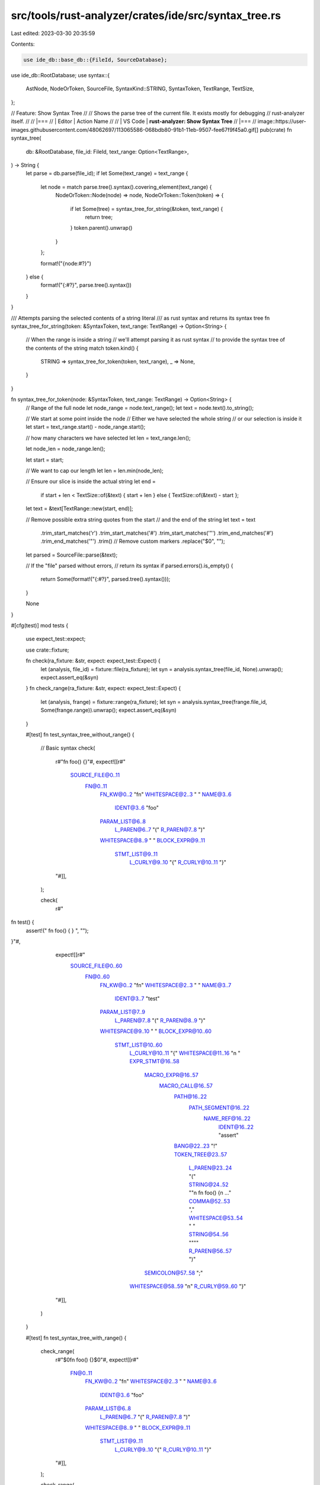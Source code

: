src/tools/rust-analyzer/crates/ide/src/syntax_tree.rs
=====================================================

Last edited: 2023-03-30 20:35:59

Contents:

.. code-block:: rs

    use ide_db::base_db::{FileId, SourceDatabase};
use ide_db::RootDatabase;
use syntax::{
    AstNode, NodeOrToken, SourceFile, SyntaxKind::STRING, SyntaxToken, TextRange, TextSize,
};

// Feature: Show Syntax Tree
//
// Shows the parse tree of the current file. It exists mostly for debugging
// rust-analyzer itself.
//
// |===
// | Editor  | Action Name
//
// | VS Code | **rust-analyzer: Show Syntax Tree**
// |===
// image::https://user-images.githubusercontent.com/48062697/113065586-068bdb80-91b1-11eb-9507-fee67f9f45a0.gif[]
pub(crate) fn syntax_tree(
    db: &RootDatabase,
    file_id: FileId,
    text_range: Option<TextRange>,
) -> String {
    let parse = db.parse(file_id);
    if let Some(text_range) = text_range {
        let node = match parse.tree().syntax().covering_element(text_range) {
            NodeOrToken::Node(node) => node,
            NodeOrToken::Token(token) => {
                if let Some(tree) = syntax_tree_for_string(&token, text_range) {
                    return tree;
                }
                token.parent().unwrap()
            }
        };

        format!("{node:#?}")
    } else {
        format!("{:#?}", parse.tree().syntax())
    }
}

/// Attempts parsing the selected contents of a string literal
/// as rust syntax and returns its syntax tree
fn syntax_tree_for_string(token: &SyntaxToken, text_range: TextRange) -> Option<String> {
    // When the range is inside a string
    // we'll attempt parsing it as rust syntax
    // to provide the syntax tree of the contents of the string
    match token.kind() {
        STRING => syntax_tree_for_token(token, text_range),
        _ => None,
    }
}

fn syntax_tree_for_token(node: &SyntaxToken, text_range: TextRange) -> Option<String> {
    // Range of the full node
    let node_range = node.text_range();
    let text = node.text().to_string();

    // We start at some point inside the node
    // Either we have selected the whole string
    // or our selection is inside it
    let start = text_range.start() - node_range.start();

    // how many characters we have selected
    let len = text_range.len();

    let node_len = node_range.len();

    let start = start;

    // We want to cap our length
    let len = len.min(node_len);

    // Ensure our slice is inside the actual string
    let end =
        if start + len < TextSize::of(&text) { start + len } else { TextSize::of(&text) - start };

    let text = &text[TextRange::new(start, end)];

    // Remove possible extra string quotes from the start
    // and the end of the string
    let text = text
        .trim_start_matches('r')
        .trim_start_matches('#')
        .trim_start_matches('"')
        .trim_end_matches('#')
        .trim_end_matches('"')
        .trim()
        // Remove custom markers
        .replace("$0", "");

    let parsed = SourceFile::parse(&text);

    // If the "file" parsed without errors,
    // return its syntax
    if parsed.errors().is_empty() {
        return Some(format!("{:#?}", parsed.tree().syntax()));
    }

    None
}

#[cfg(test)]
mod tests {
    use expect_test::expect;

    use crate::fixture;

    fn check(ra_fixture: &str, expect: expect_test::Expect) {
        let (analysis, file_id) = fixture::file(ra_fixture);
        let syn = analysis.syntax_tree(file_id, None).unwrap();
        expect.assert_eq(&syn)
    }
    fn check_range(ra_fixture: &str, expect: expect_test::Expect) {
        let (analysis, frange) = fixture::range(ra_fixture);
        let syn = analysis.syntax_tree(frange.file_id, Some(frange.range)).unwrap();
        expect.assert_eq(&syn)
    }

    #[test]
    fn test_syntax_tree_without_range() {
        // Basic syntax
        check(
            r#"fn foo() {}"#,
            expect![[r#"
                SOURCE_FILE@0..11
                  FN@0..11
                    FN_KW@0..2 "fn"
                    WHITESPACE@2..3 " "
                    NAME@3..6
                      IDENT@3..6 "foo"
                    PARAM_LIST@6..8
                      L_PAREN@6..7 "("
                      R_PAREN@7..8 ")"
                    WHITESPACE@8..9 " "
                    BLOCK_EXPR@9..11
                      STMT_LIST@9..11
                        L_CURLY@9..10 "{"
                        R_CURLY@10..11 "}"
            "#]],
        );

        check(
            r#"
fn test() {
    assert!("
    fn foo() {
    }
    ", "");
}"#,
            expect![[r#"
                SOURCE_FILE@0..60
                  FN@0..60
                    FN_KW@0..2 "fn"
                    WHITESPACE@2..3 " "
                    NAME@3..7
                      IDENT@3..7 "test"
                    PARAM_LIST@7..9
                      L_PAREN@7..8 "("
                      R_PAREN@8..9 ")"
                    WHITESPACE@9..10 " "
                    BLOCK_EXPR@10..60
                      STMT_LIST@10..60
                        L_CURLY@10..11 "{"
                        WHITESPACE@11..16 "\n    "
                        EXPR_STMT@16..58
                          MACRO_EXPR@16..57
                            MACRO_CALL@16..57
                              PATH@16..22
                                PATH_SEGMENT@16..22
                                  NAME_REF@16..22
                                    IDENT@16..22 "assert"
                              BANG@22..23 "!"
                              TOKEN_TREE@23..57
                                L_PAREN@23..24 "("
                                STRING@24..52 "\"\n    fn foo() {\n     ..."
                                COMMA@52..53 ","
                                WHITESPACE@53..54 " "
                                STRING@54..56 "\"\""
                                R_PAREN@56..57 ")"
                          SEMICOLON@57..58 ";"
                        WHITESPACE@58..59 "\n"
                        R_CURLY@59..60 "}"
            "#]],
        )
    }

    #[test]
    fn test_syntax_tree_with_range() {
        check_range(
            r#"$0fn foo() {}$0"#,
            expect![[r#"
                FN@0..11
                  FN_KW@0..2 "fn"
                  WHITESPACE@2..3 " "
                  NAME@3..6
                    IDENT@3..6 "foo"
                  PARAM_LIST@6..8
                    L_PAREN@6..7 "("
                    R_PAREN@7..8 ")"
                  WHITESPACE@8..9 " "
                  BLOCK_EXPR@9..11
                    STMT_LIST@9..11
                      L_CURLY@9..10 "{"
                      R_CURLY@10..11 "}"
            "#]],
        );

        check_range(
            r#"
fn test() {
    $0assert!("
    fn foo() {
    }
    ", "");$0
}"#,
            expect![[r#"
                EXPR_STMT@16..58
                  MACRO_EXPR@16..57
                    MACRO_CALL@16..57
                      PATH@16..22
                        PATH_SEGMENT@16..22
                          NAME_REF@16..22
                            IDENT@16..22 "assert"
                      BANG@22..23 "!"
                      TOKEN_TREE@23..57
                        L_PAREN@23..24 "("
                        STRING@24..52 "\"\n    fn foo() {\n     ..."
                        COMMA@52..53 ","
                        WHITESPACE@53..54 " "
                        STRING@54..56 "\"\""
                        R_PAREN@56..57 ")"
                  SEMICOLON@57..58 ";"
            "#]],
        );
    }

    #[test]
    fn test_syntax_tree_inside_string() {
        check_range(
            r#"fn test() {
    assert!("
$0fn foo() {
}$0
fn bar() {
}
    ", "");
}"#,
            expect![[r#"
                SOURCE_FILE@0..12
                  FN@0..12
                    FN_KW@0..2 "fn"
                    WHITESPACE@2..3 " "
                    NAME@3..6
                      IDENT@3..6 "foo"
                    PARAM_LIST@6..8
                      L_PAREN@6..7 "("
                      R_PAREN@7..8 ")"
                    WHITESPACE@8..9 " "
                    BLOCK_EXPR@9..12
                      STMT_LIST@9..12
                        L_CURLY@9..10 "{"
                        WHITESPACE@10..11 "\n"
                        R_CURLY@11..12 "}"
            "#]],
        );

        // With a raw string
        check_range(
            r###"fn test() {
    assert!(r#"
$0fn foo() {
}$0
fn bar() {
}
    "#, "");
}"###,
            expect![[r#"
                SOURCE_FILE@0..12
                  FN@0..12
                    FN_KW@0..2 "fn"
                    WHITESPACE@2..3 " "
                    NAME@3..6
                      IDENT@3..6 "foo"
                    PARAM_LIST@6..8
                      L_PAREN@6..7 "("
                      R_PAREN@7..8 ")"
                    WHITESPACE@8..9 " "
                    BLOCK_EXPR@9..12
                      STMT_LIST@9..12
                        L_CURLY@9..10 "{"
                        WHITESPACE@10..11 "\n"
                        R_CURLY@11..12 "}"
            "#]],
        );

        // With a raw string
        check_range(
            r###"fn test() {
    assert!(r$0#"
fn foo() {
}
fn bar() {
}"$0#, "");
}"###,
            expect![[r#"
                SOURCE_FILE@0..25
                  FN@0..12
                    FN_KW@0..2 "fn"
                    WHITESPACE@2..3 " "
                    NAME@3..6
                      IDENT@3..6 "foo"
                    PARAM_LIST@6..8
                      L_PAREN@6..7 "("
                      R_PAREN@7..8 ")"
                    WHITESPACE@8..9 " "
                    BLOCK_EXPR@9..12
                      STMT_LIST@9..12
                        L_CURLY@9..10 "{"
                        WHITESPACE@10..11 "\n"
                        R_CURLY@11..12 "}"
                  WHITESPACE@12..13 "\n"
                  FN@13..25
                    FN_KW@13..15 "fn"
                    WHITESPACE@15..16 " "
                    NAME@16..19
                      IDENT@16..19 "bar"
                    PARAM_LIST@19..21
                      L_PAREN@19..20 "("
                      R_PAREN@20..21 ")"
                    WHITESPACE@21..22 " "
                    BLOCK_EXPR@22..25
                      STMT_LIST@22..25
                        L_CURLY@22..23 "{"
                        WHITESPACE@23..24 "\n"
                        R_CURLY@24..25 "}"
            "#]],
        );
    }
}


